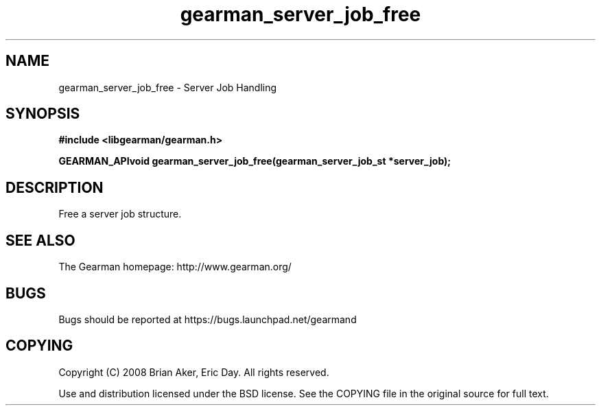.TH gearman_server_job_free 3 2009-07-02 "Gearman" "Gearman"
.SH NAME
gearman_server_job_free \- Server Job Handling
.SH SYNOPSIS
.B #include <libgearman/gearman.h>
.sp
.BI "GEARMAN_APIvoid gearman_server_job_free(gearman_server_job_st *server_job);"
.SH DESCRIPTION
Free a server job structure.
.SH "SEE ALSO"
The Gearman homepage: http://www.gearman.org/
.SH BUGS
Bugs should be reported at https://bugs.launchpad.net/gearmand
.SH COPYING
Copyright (C) 2008 Brian Aker, Eric Day. All rights reserved.

Use and distribution licensed under the BSD license. See the COPYING file in the original source for full text.
